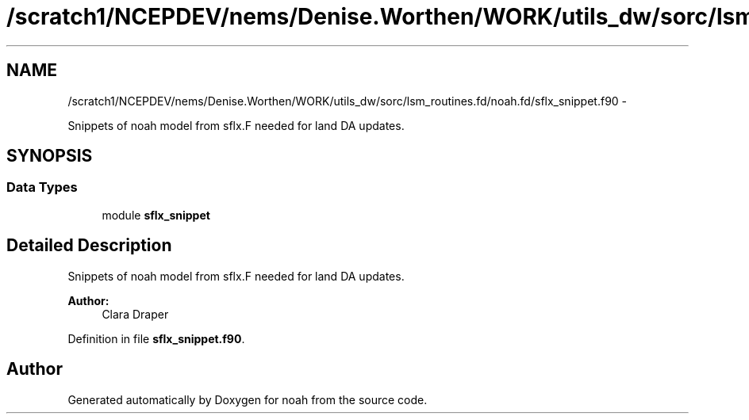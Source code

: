 .TH "/scratch1/NCEPDEV/nems/Denise.Worthen/WORK/utils_dw/sorc/lsm_routines.fd/noah.fd/sflx_snippet.f90" 3 "Mon Mar 18 2024" "Version 1.13.0" "noah" \" -*- nroff -*-
.ad l
.nh
.SH NAME
/scratch1/NCEPDEV/nems/Denise.Worthen/WORK/utils_dw/sorc/lsm_routines.fd/noah.fd/sflx_snippet.f90 \- 
.PP
Snippets of noah model from sflx\&.F needed for land DA updates\&.  

.SH SYNOPSIS
.br
.PP
.SS "Data Types"

.in +1c
.ti -1c
.RI "module \fBsflx_snippet\fP"
.br
.in -1c
.SH "Detailed Description"
.PP 
Snippets of noah model from sflx\&.F needed for land DA updates\&. 


.PP
\fBAuthor:\fP
.RS 4
Clara Draper 
.RE
.PP

.PP
Definition in file \fBsflx_snippet\&.f90\fP\&.
.SH "Author"
.PP 
Generated automatically by Doxygen for noah from the source code\&.
